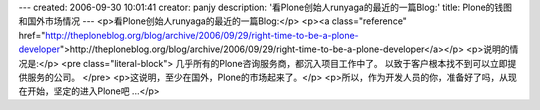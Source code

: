 ---
created: 2006-09-30 10:01:41
creator: panjy
description: '看Plone创始人runyaga的最近的一篇Blog:'
title: Plone的钱图和国外市场情况
---
<p>看Plone创始人runyaga的最近的一篇Blog:</p>
<p><a class="reference" href="http://theploneblog.org/blog/archive/2006/09/29/right-time-to-be-a-plone-developer">http://theploneblog.org/blog/archive/2006/09/29/right-time-to-be-a-plone-developer</a></p>
<p>说明的情况是:</p>
<pre class="literal-block">
几乎所有的Plone咨询服务商，都沉入项目工作中了。
以致于客户根本找不到可以立即提供服务的公司。
</pre>
<p>这说明，至少在国外，Plone的市场起来了。</p>
<p>所以，作为开发人员的你，准备好了吗，从现在开始，坚定的进入Plone吧 ...</p>
